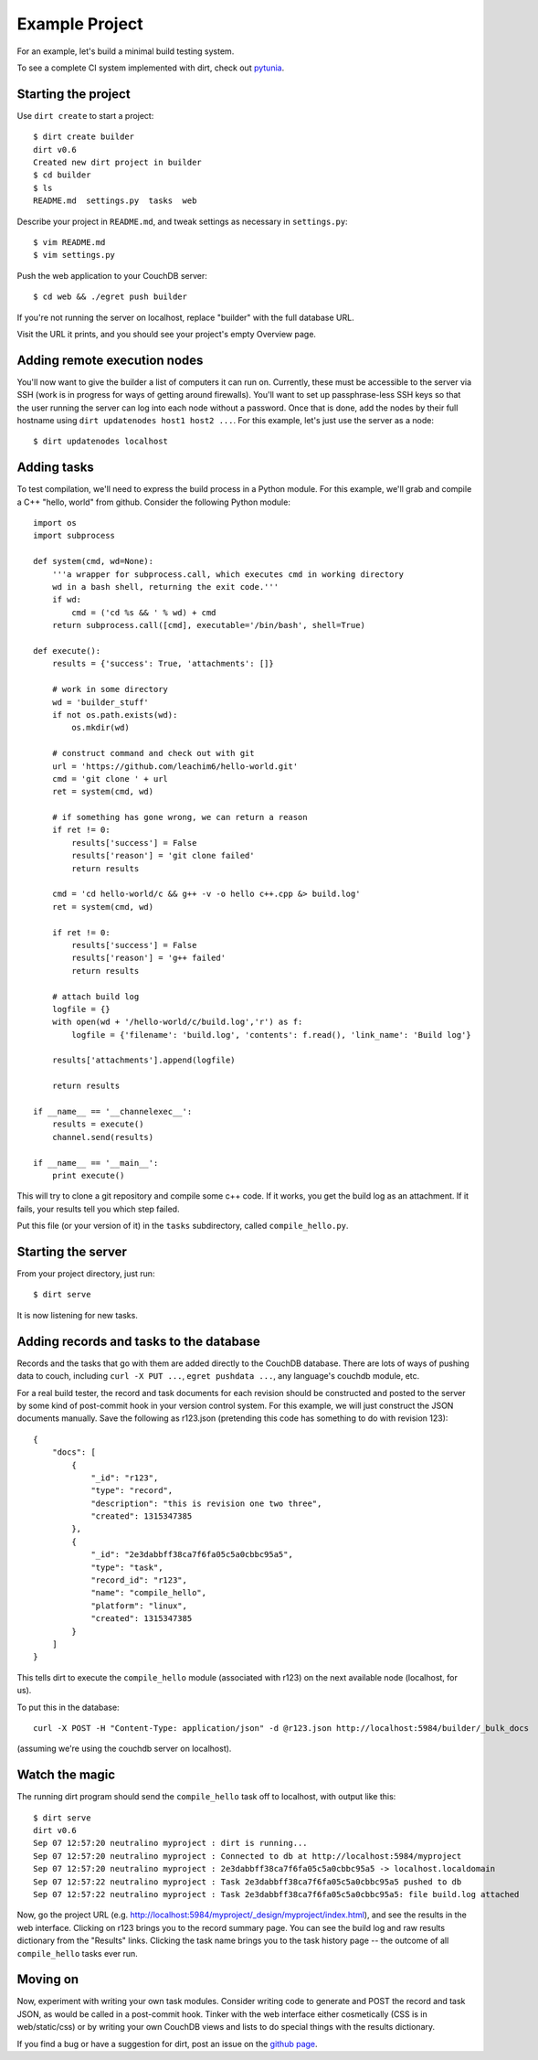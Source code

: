 Example Project
===============
For an example, let's build a minimal build testing system.

To see a complete CI system implemented with dirt, check out `pytunia <http://github.com/mastbaum/pytunia>`_.

Starting the project
--------------------

Use ``dirt create`` to start a project::

    $ dirt create builder
    dirt v0.6
    Created new dirt project in builder
    $ cd builder
    $ ls
    README.md  settings.py  tasks  web

Describe your project in ``README.md``, and tweak settings as necessary in ``settings.py``::

    $ vim README.md
    $ vim settings.py
 
Push the web application to your CouchDB server::

    $ cd web && ./egret push builder

If you're not running the server on localhost, replace "builder" with the full database URL.

Visit the URL it prints, and you should see your project's empty Overview page.

Adding remote execution nodes
-----------------------------

You'll now want to give the builder a list of computers it can run on. Currently, these must be accessible to the server via SSH (work is in progress for ways of getting around firewalls). You'll want to set up passphrase-less SSH keys so that the user running the server can log into each node without a password. Once that is done, add the nodes by their full hostname using ``dirt updatenodes host1 host2 ...``. For this example, let's just use the server as a node::

    $ dirt updatenodes localhost

Adding tasks
------------

To test compilation, we'll need to express the build process in a Python module. For this example, we'll grab and compile a C++ "hello, world" from github. Consider the following Python module::

    import os
    import subprocess

    def system(cmd, wd=None):
        '''a wrapper for subprocess.call, which executes cmd in working directory
        wd in a bash shell, returning the exit code.'''
        if wd:
            cmd = ('cd %s && ' % wd) + cmd
        return subprocess.call([cmd], executable='/bin/bash', shell=True)

    def execute():
        results = {'success': True, 'attachments': []}

        # work in some directory
        wd = 'builder_stuff'
        if not os.path.exists(wd):
            os.mkdir(wd)

        # construct command and check out with git
        url = 'https://github.com/leachim6/hello-world.git'
        cmd = 'git clone ' + url
        ret = system(cmd, wd)

        # if something has gone wrong, we can return a reason
        if ret != 0:
            results['success'] = False
            results['reason'] = 'git clone failed'
            return results

        cmd = 'cd hello-world/c && g++ -v -o hello c++.cpp &> build.log'
        ret = system(cmd, wd)

        if ret != 0:
            results['success'] = False
            results['reason'] = 'g++ failed'
            return results

        # attach build log
        logfile = {}
        with open(wd + '/hello-world/c/build.log','r') as f:
            logfile = {'filename': 'build.log', 'contents': f.read(), 'link_name': 'Build log'}

        results['attachments'].append(logfile)

        return results

    if __name__ == '__channelexec__':
        results = execute()
        channel.send(results)

    if __name__ == '__main__':
        print execute()

This will try to clone a git repository and compile some c++ code. If it works, you get the build log as an attachment. If it fails, your results tell you which step failed.

Put this file (or your version of it) in the ``tasks`` subdirectory, called ``compile_hello.py``.

Starting the server
-------------------

From your project directory, just run::

    $ dirt serve

It is now listening for new tasks.

Adding records and tasks to the database
----------------------------------------

Records and the tasks that go with them are added directly to the CouchDB database. There are lots of ways of pushing data to couch, including ``curl -X PUT ...``, ``egret pushdata ...``, any language's couchdb module, etc.

For a real build tester, the record and task documents for each revision should be constructed and posted to the server by some kind of post-commit hook in your version control system. For this example, we will just construct the JSON documents manually. Save the following as r123.json (pretending this code has something to do with revision 123)::

    {
        "docs": [
            {
                "_id": "r123",
                "type": "record",
                "description": "this is revision one two three",
                "created": 1315347385
            },
            {
                "_id": "2e3dabbff38ca7f6fa05c5a0cbbc95a5",
                "type": "task",
                "record_id": "r123",
                "name": "compile_hello",
                "platform": "linux",
                "created": 1315347385
            }
        ]
    }

This tells dirt to execute the ``compile_hello`` module (associated with r123) on the next available node (localhost, for us).

To put this in the database::

    curl -X POST -H "Content-Type: application/json" -d @r123.json http://localhost:5984/builder/_bulk_docs

(assuming we're using the couchdb server on localhost).

Watch the magic
---------------

The running dirt program should send the ``compile_hello`` task off to localhost, with output like this::

    $ dirt serve
    dirt v0.6
    Sep 07 12:57:20 neutralino myproject : dirt is running...
    Sep 07 12:57:20 neutralino myproject : Connected to db at http://localhost:5984/myproject
    Sep 07 12:57:20 neutralino myproject : 2e3dabbff38ca7f6fa05c5a0cbbc95a5 -> localhost.localdomain
    Sep 07 12:57:22 neutralino myproject : Task 2e3dabbff38ca7f6fa05c5a0cbbc95a5 pushed to db
    Sep 07 12:57:22 neutralino myproject : Task 2e3dabbff38ca7f6fa05c5a0cbbc95a5: file build.log attached

Now, go the project URL (e.g. http://localhost:5984/myproject/_design/myproject/index.html), and see the results in the web interface. Clicking on r123 brings you to the record summary page. You can see the build log and raw results dictionary from the "Results" links. Clicking the task name brings you to the task history page -- the outcome of all ``compile_hello`` tasks ever run.

Moving on
---------

Now, experiment with writing your own task modules. Consider writing code to generate and POST the record and task JSON, as would be called in a post-commit hook. Tinker with the web interface either cosmetically (CSS is in web/static/css) or by writing your own CouchDB views and lists to do special things with the results dictionary.

If you find a bug or have a suggestion for dirt, post an issue on the `github page <http://github.com/mastbaum/dirt>`_.

